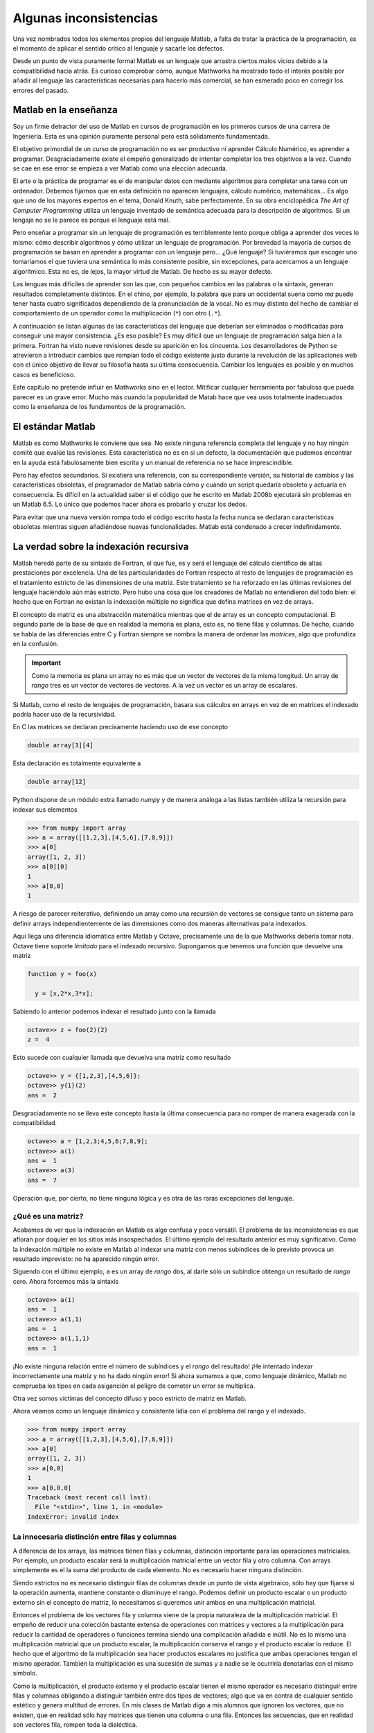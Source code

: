 Algunas inconsistencias
=======================

Una vez nombrados todos los elementos propios del lenguaje Matlab, a
falta de tratar la práctica de la programación, es el momento de
aplicar el sentido crítico al lenguaje y sacarle los defectos.

Desde un punto de vista puramente formal Matlab es un lenguaje que
arrastra ciertos malos vicios debido a la compatibilidad hacia atrás.
Es curioso comprobar cómo, aunque Mathworks ha mostrado todo el
interés posible por añadir al lenguaje las características necesarias
para hacerlo más comercial, se han esmerado poco en corregir los
errores del pasado.

Matlab en la enseñanza
----------------------

Soy un firme detractor del uso de Matlab en cursos de programación en
los primeros cursos de una carrera de Ingeniería. Esta es una opinión
puramente personal pero está sólidamente fundamentada.

El objetivo primordial de un curso de programación no es ser
productivo ni aprender Cálculo Numérico, es aprender a programar.
Desgraciadamente existe el empeño generalizado de intentar completar
los tres objetivos a la vez. Cuando se cae en ese error se empieza a
ver Matlab como una elección adecuada.

El arte o la práctica de programar es el de manipular datos con
mediante algoritmos para completar una tarea con un ordenador. Debemos
fijarnos que en esta definición no aparecen lenguajes, cálculo
numérico, matemáticas... Es algo que uno de los mayores expertos en el
tema, Donald Knuth, sabe perfectamente.  En su obra enciclopédica *The
Art of Computer Programming* utiliza un lenguaje inventado de
semántica adecuada para la descripción de algoritmos. Si un lengaje no
se le parece es porque el lenguaje está mal.

Pero enseñar a programar sin un lenguaje de programación es
terriblemente lento porque obliga a aprender dos veces lo mismo: cómo
describir algoritmos y cómo utilizar un lenguaje de programación.  Por
brevedad la mayoría de cursos de programación se basan en aprender a
programar con un lenguaje pero... ¿Qué lenguaje? Si tuviéramos que
escoger uno tomaríamos el que tuviera una semántica lo más consistente
posible, sin excepciones, para acercarnos a un lenguaje algorítmico.
Esta no es, de lejos, la mayor virtud de Matlab.  De hecho es su mayor
defecto.

Las lenguas más difíciles de aprender son las que, con pequeños
cambios en las palabras o la sintaxis, generan resultados
completamente distintos.  En el chino, por ejemplo, la palabra que
para un occidental suena como *ma* puede tener hasta cuatro
significados dependiendo de la pronunciación de la vocal. No es muy
distinto del hecho de cambiar el comportamiento de un operador como la
multiplicación (``*``) con otro (``.*``).

A continuación se listan algunas de las características del lenguaje
que deberían ser eliminadas o modificadas para conseguir una mayor
consistencia. ¿Es eso posible? Es muy difícil que un lenguaje de
programación salga bien a la primera.  Fortran ha visto nueve
revisiones desde su aparición en los cincuenta. Los desarrolladores de
Python se atrevieron a introducir cambios que rompían todo el código
existente justo durante la revolución de las aplicaciones web con el
único objetivo de llevar su filosofía hasta su última
consecuencia. Cambiar los lenguajes es posible y en muchos casos es
beneficioso.

Este capítulo no pretende influir en Mathworks sino en el
lector. Mitificar cualquier herramienta por fabulosa que pueda parecer
es un grave error.  Mucho más cuando la popularidad de Matab hace que
vea usos totalmente inadecuados como la enseñanza de los fundamentos
de la programación.

El estándar Matlab
------------------

Matlab es como Mathworks le conviene que sea.  No existe ninguna
referencia completa del lenguaje y no hay ningún comité que evalúe las
revisiones. Esta característica no es en sí un defecto, la
documentación que pudemos encontrar en la ayuda está fabulosamente
bien escrita y un manual de referencia no se hace imprescindible.

Pero hay efectos secundarios.  Si existiera una referencia, con su
correspondiente versión, su historial de cambios y las características
obsoletas, el programador de Matlab sabría cómo y cuándo un script
quedaría obsoleto y actuaría en consecuencia.  Es difícil en la
actualidad saber si el código que he escrito en Matlab 2008b ejecutará
sin problemas en un Matlab 6.5.  Lo único que podemos hacer ahora es
probarlo y cruzar los dedos.

Para evitar que una nueva versión rompa todo el código escrito hasta
la fecha nunca se declaran características obsoletas mientras siguen
añadiéndose nuevas funcionalidades.  Matlab está condenado a crecer
indefinidamente.

La verdad sobre la indexación recursiva
---------------------------------------

Matlab heredó parte de su sintaxis de Fortran, el que fue, es y será
el lenguaje del cálculo científico de altas prestaciones por
excelencia. Una de las particularidades de Fortran respecto al resto
de lenguajes de programación es el tratamiento estricto de las
dimensiones de una matriz.  Este tratamiento se ha reforzado en las
últimas revisiones del lenguaje haciéndolo aún más estricto. Pero hubo
una cosa que los creadores de Matlab no entendieron del todo bien: el
hecho que en Fortran no existan la indexación múltiple no significa
que defina matrices en vez de arrays.

El concepto de matriz es una abstracción matemática mientras que el de
array es un concepto computacional. El segundo parte de la base de que
en realidad la memoria es plana, esto es, no tiene filas y
columnas. De hecho, cuando se habla de las diferencias entre C y
Fortran siempre se nombra la manera de ordenar las *matrices*, algo
que profundiza en la confusión.

.. important::

   Como la memoria es plana un array no es más que un vector de
   vectores de la misma longitud. Un array de *rango* tres es un
   vector de vectores de vectores.  A la vez un vector es un array de
   escalares.

Si Matlab, como el resto de lenguajes de programación, basara sus
cálculos en arrays en vez de en matrices el indexado podría hacer uso
de la recursividad.

En C las matrices se declaran precisamente haciendo uso de ese concepto

.. code-block:: c

   double array[3][4]

Esta declaración es totalmente equivalente a 

.. code-block:: c

   double array[12]

Python dispone de un módulo extra llamado *numpy* y de manera análoga
a las listas también utiliza la recursión para indexar sus elementos

.. code-block:: python

   >>> from numpy import array
   >>> a = array([[1,2,3],[4,5,6],[7,8,9]])
   >>> a[0]
   array([1, 2, 3])
   >>> a[0][0]
   1   
   >>> a[0,0]
   1
   
A riesgo de parecer reiterativo, definiendo un array como una
recursión de vectores se consigue tanto un sistema para definir arrays
independientemente de las dimensiones como dos maneras alternativas
para indexarlos.

Aquí llega una diferencia idiomática entre Matlab y Octave,
precisamente una de la que Mathworks debería tomar nota. Octave tiene
soporte *limitado* para el indexado recursivo.  Supongamos que tenemos
una función que devuelve una matriz

.. code-block:: matlab

   function y = foo(x)
     
     y = [x,2*x,3*x];

Sabiendo lo anterior podemos indexar el resultado junto con la llamada

.. code-block:: matlab

   octave>> z = foo(2)(2)
   z =  4

Esto sucede con cualquier llamada que devuelva una matriz como resultado

.. code-block:: matlab

   octave>> y = {[1,2,3],[4,5,6]};
   octave>> y{1}(2)
   ans =  2

Desgraciadamente no se lleva este concepto hasta la última
consecuencia para no romper de manera exagerada con la compatibilidad.

.. code-block:: matlab

   octave>> a = [1,2,3;4,5,6;7,8,9];
   octave>> a(1)
   ans =  1
   octave>> a(3)
   ans =  7
   
Operación que, por cierto, no tiene ninguna lógica y es otra de las
raras excepciones del lenguaje.

¿Qué es una matriz?
...................

Acabamos de ver que la indexación en Matlab es algo confusa y poco
versátil.  El problema de las inconsistencias es que afloran por
doquier en los sitios más insospechados. El último ejemplo del
resultado anterior es muy significativo.  Como la indexación múltiple
no existe en Matlab al indexar una matriz con menos subíndices de lo
previsto provoca un resultado imprevisto: no ha aparecido ningún error.

Siguendo con el último ejemplo, ``a`` es un array de *rango* dos, al
darle sólo un subíndice obtengo un resultado de *rango* cero.  Ahora
forcemos más la sintaxis

.. code-block:: matlab

   octave>> a(1)
   ans =  1
   octave>> a(1,1)
   ans =  1
   octave>> a(1,1,1)
   ans =  1

¡No existe ninguna relación entre el número de subíndices y el *rango*
del resultado! ¡He intentado indexar incorrectamente una matriz y no
ha dado ningún error! Si ahora sumamos a que, como lenguaje dinámico,
Matlab no comprueba los tipos en cada asiganción el peligro de cometer
un error se multiplica.

Otra vez somos víctimas del concepto difuso y poco estricto de matriz
en Matlab.

Ahora veamos como un lenguaje dinámico y consistente lidia con el
problema del rango y el indexado.

.. code-block:: python

   >>> from numpy import array
   >>> a = array([[1,2,3],[4,5,6],[7,8,9]])
   >>> a[0]
   array([1, 2, 3])
   >>> a[0,0]
   1
   >>> a[0,0,0]
   Traceback (most recent call last):
     File "<stdin>", line 1, in <module>
   IndexError: invalid index
   

La innecesaria distinción entre filas y columnas
................................................

A diferencia de los arrays, las matrices tienen filas y columnas,
distinción importante para las operaciones matriciales.  Por ejemplo,
un producto escalar será la multiplicación matricial entre un vector
fila y otro columna.  Con arrays simplemente es el la suma del
producto de cada elemento.  No es necesario hacer ninguna distinción.

Siendo estrictos no es necesario distinguir filas de columnas desde un
punto de vista algebraico, sólo hay que fijarse si la operación
aumenta, mantiene constante o disminuye el rango.  Podemos definir un
producto escalar o un producto externo sin el concepto de matriz, lo
necesitamos si queremos unir ambos en una multiplicación matricial.

Entonces el problema de los vectores fila y columna viene de la propia
naturaleza de la multiplicación matricial.  El empeño de reducir una
colección bastante extensa de operaciones con matrices y vectores a la
multiplicación para reducir la cantidad de operadores o funciones
termina siendo una complicación añadida e inútil.  No es lo mismo una
multiplicación matricial que un producto escalar, la multiplicación
conserva el rango y el producto escalar lo reduce.  El hecho que el
algoritmo de la multiplicación sea hacer productos escalares no
justifica que ambas operaciones tengan el mismo operador.  También la
multiplicación es una sucesión de sumas y a nadie se le ocurriría
denotarlas con el mismo símbolo.

Como la multiplicación, el producto externo y el producto escalar
tienen el mismo operador es necesario distinguir entre filas y
columnas obligando a distinguir también entre dos tipos de vectores;
algo que va en contra de cualquier sentido estético y genera multitud
de errores.  En mis clases de Matlab digo a mis alumnos que ignoren
los vectores, que no existen, que en realidad sólo hay matrices que
tienen una columna o una fila.  Entonces las secuencias, que en
realidad son vectores fila, rompen toda la dialéctica.

La multiplicación en Matlab es un caso claro de decisión poco meditada
en el diseño de un lenguaje de programación.  Un intento de reducir la
información al unir tres operaciones provoca un aumento de la
complejidad al tener que aprender multitud de casos particulares.

.. note::

   Matlab dispone de las funciones necesarias para no caer en la
   confusión anterior, ``dot`` es el producto escalar y ``kron`` sirve
   para calcular el producto exterior.  Aunque estas funciones pueden
   ahorrarnos multitud de errores su uso es completamente marginal
   puesto que en todas las guías de programación en Matlab se hace
   incidencia sobre la "fabulosa" brevedad del operador ``*``.

.. function:: dot(a,b)

   Calcula el producto escalar de los dos vectores *a* y *b*

   :arg a: Vector fila o columna
   :arg b: Vector fila o columna
   :rtype: Escalar

.. function:: kron(a,b)

   Producto tensorial de Kronecker de dos tensores.  Cuando *a* y *b*
   son vectores esta operación se llama producto exterior.

   :arg a: Escalar, vector o matriz de cualquier dimensión
   :arg b: Escalar, vector o matriz de cualquier dimensión
   :rtype: La dimensión del resultado siempre será la suma de las dimensiones de los argumentos

¿Qué es una celda?
------------------

Fijémonos en la cabecera de la definición de una función

.. code-block:: matlab

   function [x,y,z] = foo(p,q,r)

Si analizamos sintácticamente la frase tenemos una sentencia como
``function`` que anuncia la declaración de una función, posteriormente
viene una matriz que contiene tres variables, el operador asignación y
finalmente el enunciado de cabecera de función.

Fijémonos ahora en el elemento ``[x,y,z]``, rigurosamente hablando es
una matriz que contiene tres variables pero en realidad es una
asignación triple.  Esto suele llamarse un triple o un tuple de tres
elementos y es un tipo presente en muchos lenguajes de programación
dinámicos. ¿Entonces en caso de la asignación múltiple los corchetes
designan matrices o tuples?  Vamos a comprobarlo

.. code-block:: matlab

  >> [x,y,z] = [1,2,3]
  ??? Too many output arguments.

Pues ahora que lo de la izquierda es un tuple y lo de la derecha es
una matriz. Parece que llegamos a una conclusión, cuando algo
delimitado por corchetes está al lado izquierdo de una asignación es
un tuple y si está en el lado derecho es una matriz.  Hasta que
definimos la función ``foo``

.. code-block:: matlab
   
   function [x,y,z] = foo(p,q,r)
     x = p;
     y = q;
     z = r;

Y probamos lo siguiente

.. code-block:: matlab

   >> x = foo(1,2,3)
   x =
        1

¿Entonces qué retorna una función? La cabecera establece claramente
una asignación triple pero al encontrar sólo un argumento de salida lo
convierte en una asignación simple e ignora los otros argumentos.
Entonces la cabecera no sirve para nada y establece una jerarquía de
argumentos según su orden sin ningún control estricto sobre la
cantidad.

El defecto subyacente es que Matlab no tiene un operador asignación
completamente consistente que establece la excepción de las llamadas a
funciones. Este defecto podría solucionarse si los *cell arrays*
se comportaran como tuples y soportaran la asignación
múltiple. Uniendo lo anterior a que las funciones tuvieran a celdas
como argumentos de salida podríamos arreglar ese defecto en el
operador asignación. Este sería un ejemplo del declaración.

.. code-block:: matlab

   function {x,y,z} = foo(p,q,r}
     x = p;
     y = q;
     z = r;

Y este su funcionamiento

.. code-block:: matlab

   >> foo(1,2,3)
   ans =    
       [1]    [2]    [3]

   >> {x,y,z} = foo(1,2,3)
   x = 
        1

   y =
        2
   
   z =
        3

   >> x = foo(1,2,3)
   ??? Not enough output arguments.

   >> x = foo(1,2,3){1}
   x = 
        1

¿Qué son entonces los cell arrays?  Paraecen una manera un poco más
sofisticada de ordenar valores pero es difícil encontrar el por qué de
su existencia.  Permitiendo la asignación múltiple con cell arrays y
la indexación múltiple se podría dotar al operador asignación de un
significado verdadero.

Funciones y archivos
--------------------

Las limitaciones de una única función por archivo y de no poder
definir funciones dentro de la sesión del intérprete es sumamente
ridícula. No consigo entender cómo ha llegado Matlab a esas cotas de
popularidad con semejante inconveniente. Sin su posición dominante en
el mercado sería imposible que se introdujera en él puesto que la
calidad del intérprete y de el ecosistema de cálculo es infinitamente
inferior al de la competencia.

Es, además, una limitación tecnológicamente inaceptable puesto que
incluso el Octave lo soporta como extensión al lenguaje. En muchos
casos hay que hacer encaje de bolillos para no terminar con el
programa partido en decenas de archivos.

¿Cuál es el paradigma de Matlab?
................................

Los lenguajes de programación soportan uno o varios paradigmas.  Lisp
sigue la programación funcional, C es un lenguaje procedimental y
modular, Java es un lenguaje estático orientado a objetos, Python
soporta mejor o peor todos los paradigmas conocidos.  El paradigma de
Matlab es Matlab.

Es difícil hacer programación procedimental en Matlab porque cada
función debe estar en un archivo, esto impide juntar todo lo que es
esencial en el script principal si una función tiene que estar en él.

Hacer programación modular en Matlab tiene más que ver con el talento
en el uso del lenguaje que con las facilidades de las que disponemos.
Uno puede, gracias a una función y unos function handles, acercarse al
paradigma modular, pero no será más que un sucedáneo.  Los módulos,
por definición, son estructuras de funciones y parámetros de las que
uno puede tomar lo que le apetezca mediante un mecanismo de *import*.
C dispone de las cabeceras que no son más que archivos donde se lista
el contenido de una librería; es mas fácil llegar al paradigma modular
mediante este planteamiento que con Matlab.

Matlab fuerza a programar de una determinada manera, con un estilo muy
concreto, a base del uso indiscriminado de los function handle que es
lo único que lo convierte en un lenguaje verdaderamente dinámico.  Sin
esta estructura Matlab puede compilarse simplemente anotando las
cabeceras de las funciones.  Si bien esta característica habla bien
del compilador de Matlab (bastante caro, por cierto) habla
terriblemente mal de sus bondades como lenguaje de programación.

.. note::

   Existe toda una rama de desarrollo en los lenguajes de programación
   dinámicos y su compilación a estructuras estáticas para aumentar su
   rendimiento. Una de ellas es la identificación de estructuras para
   anotarlas, asignar tipos a todas las variables y pasarlas a
   ensamblador.  Este es el esquema de funcionamiento de un compilador
   JIT (Just In Time).  Otro aspecto es el de descubrir en tiempo de
   compilación los tipos de cada variable en vez de dejar que el
   intérprete lo descubra en tiempo de ejecución.  A este proceso se
   le llama dynamic typing y es terriblemente complejo en algunos
   lenguajes de programación porque es imposible generar estructuras
   estáticas a partir de cualquier estructura dinámica.


La orientación a objetos
........................

La orientación a objetos en Matlab es una de estas estrategias de
marketing sin demasiado sentido.  Con la popularidad de Java y de C++
llegó un momento en el que tu lenguaje era orientado a objetos o los
programadores lo despreciaban sin complejos. Como Matlab es un
producto comercial y su objetivo es vender terminaron añadiendo OO al
lenguaje. Pero fue un absoluto desastre.  Tanto que terminaron
cambiándola completamente porque su primer intento era simplemente
imposible de utilizar.  De este modo Mathworks introdujo el primer
gran cambio que rompía la compatibildad con versiones anteriores.

Pero este no es el único problema.  ¿Tiene sentido un lenguaje
orientado a objetos con una biblioteca en la que no hay ni una sola
clase? Ahí no terminan los inconvenientes.  Siempre se criticó a PHP
salvajemente por no soportar namespaces, Matlab no tiene y parece que
a nadie le molesta.

En los lenguajes modernos *todo* es un objeto.  Cualquier tipo tiene
métodos asociados y puede derivarse para generar descendencia.  No se
termina la historia permitiendo definir clases, con la herencia y el
polimorfismo. Esto significa que Matlab tampoco es una buena opción
para introducir a nadie en la OO.

Por lo menos alguien entró en razón y se esforzaron en una
implementación del paradigma razonable, infinitamente mejor que la
primera iteración.

El punto de la muerte
---------------------

Ya hemos hablado del poco apropiado concepto de la multiplicación
matricial. Hemos olvidado de forma premeditada otra posibilidad para
la multiplicación, la operación de producto elemento a elemento cuando
los dos operandos tienen el mismo tamaño.

Incomprensiblemente y haciendo gala de una tremenda falta de ingenio
estos dos operadores críticos se diferencian únicamente por un
punto. Lo mismo sucede con la división y la potencia. Esto es la
fuente del 90% de los errores de programación en Matlab y es algo tan
obvio que no entiendo cómo no se les pasó por la cabeza.
Desgraciadamente es algo tan arraigado a Matlab que dudo que cambie
nunca.  La alternativa es utilizar otro lenguaje.

El punto y coma absurdo
-----------------------

Que el comportamiento por omisión de un comando sea mostrar el
resultado en la salida estándar es otra de estas convenciones tan
arraigadas como inútiles.  Es el único lenguaje de programación cuya
salida no viene condicionada por una función o un comando, simplemente
sucede.  Es mucho más común olvidarse de poner el punto y coma que
ponerlo sin querer.

Lo peor del asunto es que la solución no requiere demasiados cambios
ni demasiadas discusiones.  Bastaría con sacar una nota antes de
Matlab 8.0 diciendo que a partir de esta versión el comportamiento por
omisión es no imprimir el resultado. ¿Por qué existe entonces la
función ``disp``?

Funciones y sentencias o cómo ahorrarse paréntesis
--------------------------------------------------

Hay una distinción fundamental entre funciones y sentencias. Una
sentencia, como lo es ``for`` o ``if`` son partes del lenguaje y se
encargan del control de flujo de ejecución. Una función encapsula una
tarea, no es más que un bloque de ejecución.

En algunos casos, cuando una función es muy habitual y penalizando la
consistencia, se convierte en una sentencia pero sigue siendo una
función porque se llama con argumentos.

En Matlab existen dos casos paradigmáticos que rompen totalmente con
la sintaxis con la única finalidad de ahorrarse un par de paréntesis y
un par de comillas como ``hold`` y ``print``.

Fijémonos en el uso de la sentencia ``hold``.  Si quiere activarse el
redibujo se escribe

.. code-block:: matlab

   hold on

Para alguien que no hubiera visto nunca Matlab esto es una sentencia
que recibe una variable como argumento.  Ni *hold* es una sentencia ni
*on* es una variable.

``print`` es de patología más severa.  Aunque puede llamarse como una
función está diseñado para ser llamado como un comando de consola al
estilo UNIX.  Las opciones se pasan con el prefijo ``-``, algo que
parecerá habitual a los usuarios de los sistemas operativos serios. Lo
más grave es que, cuando *print* se llama como función los argumentos
también deben utilizar el mismo prefijo.

.. important::

  Uno de los muchos motivos de la transición entre Python 2 y Python 3
  fue precisamente la sentencia ``print``. Imprimir en la consola es
  una función tan utilizada que en algunos lenguajes tiene el estatus
  especial de sentencia, *pero es una excepción*. Si uno de tus
  objetivos es buscar la máxima consistencia debes cumplirlo
  eliminando las excepciones de tu lenguaje.  En Python 3 ``print`` es
  una función y debe llamarse con argumentos.  Este cambio
  aparentemente nimio significa romper prácticamente todo el código
  escrito hasta la época, aunque en este caso portarlo sea trivial.
  Aunque sean menos evidentes los otros cambios causaron peores
  dolores de cabeza.

El motivo de la conversión de funciones en sentencias es obtener mayor
brevedad al escribir una frase muy habitual.  Una llamada consistente
sería

.. code-block:: matlab

   hold(true)

.. [KNU] Donald E. Knuth. The Art Of Computer Programming. http://www-cs-faculty.stanford.edu/~knuth/taocp.html

.. [OLI] Travis Oliphant.  Guide to Numpy.  http://scipy.org

.. [SCH] P. Naughton, H. Scildt. Java, Manual de Referencia. McGraw Hill (2000)
